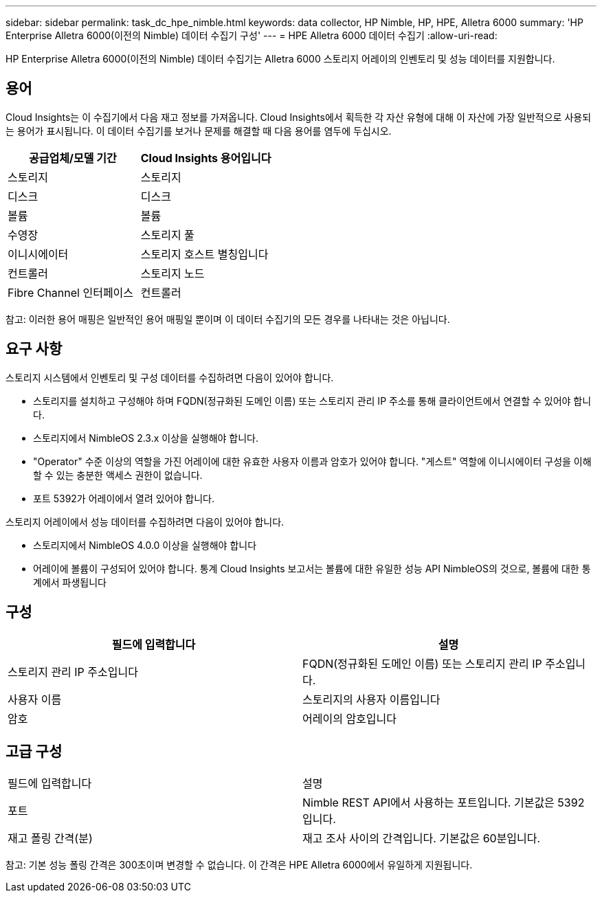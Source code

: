 ---
sidebar: sidebar 
permalink: task_dc_hpe_nimble.html 
keywords: data collector, HP Nimble, HP, HPE, Alletra 6000 
summary: 'HP Enterprise Alletra 6000(이전의 Nimble) 데이터 수집기 구성' 
---
= HPE Alletra 6000 데이터 수집기
:allow-uri-read: 


[role="lead"]
HP Enterprise Alletra 6000(이전의 Nimble) 데이터 수집기는 Alletra 6000 스토리지 어레이의 인벤토리 및 성능 데이터를 지원합니다.



== 용어

Cloud Insights는 이 수집기에서 다음 재고 정보를 가져옵니다. Cloud Insights에서 획득한 각 자산 유형에 대해 이 자산에 가장 일반적으로 사용되는 용어가 표시됩니다. 이 데이터 수집기를 보거나 문제를 해결할 때 다음 용어를 염두에 두십시오.

[cols="2*"]
|===
| 공급업체/모델 기간 | Cloud Insights 용어입니다 


| 스토리지 | 스토리지 


| 디스크 | 디스크 


| 볼륨 | 볼륨 


| 수영장 | 스토리지 풀 


| 이니시에이터 | 스토리지 호스트 별칭입니다 


| 컨트롤러 | 스토리지 노드 


| Fibre Channel 인터페이스 | 컨트롤러 
|===
참고: 이러한 용어 매핑은 일반적인 용어 매핑일 뿐이며 이 데이터 수집기의 모든 경우를 나타내는 것은 아닙니다.



== 요구 사항

스토리지 시스템에서 인벤토리 및 구성 데이터를 수집하려면 다음이 있어야 합니다.

* 스토리지를 설치하고 구성해야 하며 FQDN(정규화된 도메인 이름) 또는 스토리지 관리 IP 주소를 통해 클라이언트에서 연결할 수 있어야 합니다.
* 스토리지에서 NimbleOS 2.3.x 이상을 실행해야 합니다.
* "Operator" 수준 이상의 역할을 가진 어레이에 대한 유효한 사용자 이름과 암호가 있어야 합니다. "게스트" 역할에 이니시에이터 구성을 이해할 수 있는 충분한 액세스 권한이 없습니다.
* 포트 5392가 어레이에서 열려 있어야 합니다.


스토리지 어레이에서 성능 데이터를 수집하려면 다음이 있어야 합니다.

* 스토리지에서 NimbleOS 4.0.0 이상을 실행해야 합니다
* 어레이에 볼륨이 구성되어 있어야 합니다. 통계 Cloud Insights 보고서는 볼륨에 대한 유일한 성능 API NimbleOS의 것으로, 볼륨에 대한 통계에서 파생됩니다




== 구성

[cols="2*"]
|===
| 필드에 입력합니다 | 설명 


| 스토리지 관리 IP 주소입니다 | FQDN(정규화된 도메인 이름) 또는 스토리지 관리 IP 주소입니다. 


| 사용자 이름 | 스토리지의 사용자 이름입니다 


| 암호 | 어레이의 암호입니다 
|===


== 고급 구성

|===


| 필드에 입력합니다 | 설명 


| 포트 | Nimble REST API에서 사용하는 포트입니다. 기본값은 5392입니다. 


| 재고 폴링 간격(분) | 재고 조사 사이의 간격입니다. 기본값은 60분입니다. 
|===
참고: 기본 성능 폴링 간격은 300초이며 변경할 수 없습니다. 이 간격은 HPE Alletra 6000에서 유일하게 지원됩니다.
